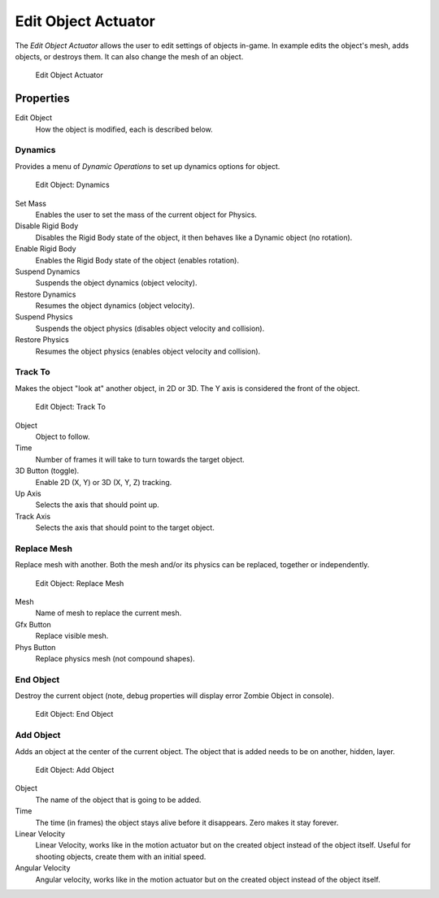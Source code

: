 .. _bpy.types.EditObjectActuator:

==============================
Edit Object Actuator
==============================

.. seealso::
   See the Python reference of this logic brick in :class:`SCA_AddObjectActuator`, :class:`SCA_DynamicActuator`, :class:`SCA_EndObjectActuator` and :class:`SCA_ReplaceMeshActuator`.

The *Edit Object Actuator* allows the user to edit settings of objects in-game. In example edits the object's mesh, adds objects, or destroys them. It can also change the mesh of an object.

.. figure:: /images/logic_bricks/actuators/logic-actuators-types-edit_object-edit_object.png

   Edit Object Actuator

Properties
++++++++++++++++++++++++++++++

Edit Object
   How the object is modified, each is described below.

Dynamics
------------------------------

Provides a menu of *Dynamic Operations* to set up dynamics options for object.

.. figure:: /images/logic_bricks/actuators/logic-actuators-types-edit_object-dynamics.png

   Edit Object: Dynamics

Set Mass
   Enables the user to set the mass of the current object for Physics.
Disable Rigid Body
   Disables the Rigid Body state of the object, it then behaves like a Dynamic object (no rotation).
Enable Rigid Body
   Enables the Rigid Body state of the object (enables rotation).
Suspend Dynamics
   Suspends the object dynamics (object velocity).
Restore Dynamics
   Resumes the object dynamics (object velocity).
Suspend Physics
   Suspends the object physics (disables object velocity and collision).
Restore Physics
   Resumes the object physics (enables object velocity and collision).

Track To
------------------------------

Makes the object "look at" another object, in 2D or 3D. The Y axis is considered the front of the object.

.. figure:: /images/logic_bricks/actuators/logic-actuators-types-edit_object-track_to.png

   Edit Object: Track To

Object
   Object to follow.
Time
   Number of frames it will take to turn towards the target object.
3D Button (toggle).
   Enable 2D (X, Y) or 3D (X, Y, Z) tracking.
Up Axis
   Selects the axis that should point up.
Track Axis
   Selects the axis that should point to the target object.

Replace Mesh
------------------------------

Replace mesh with another. Both the mesh and/or its physics can be replaced, together or independently.

.. figure:: /images/logic_bricks/actuators/logic-actuators-types-edit_object-replace_mesh.png

   Edit Object: Replace Mesh

Mesh
   Name of mesh to replace the current mesh.
Gfx Button
   Replace visible mesh.
Phys Button
   Replace physics mesh (not compound shapes).

End Object
------------------------------

Destroy the current object (note, debug properties will display error Zombie Object in console).

.. figure:: /images/logic_bricks/actuators/logic-actuators-types-edit_object-end_object.png

   Edit Object: End Object

Add Object
------------------------------

Adds an object at the center of the current object. The object that is added needs to be on another, hidden, layer.

.. figure:: /images/logic_bricks/actuators/logic-actuators-types-edit_object-add_object.png

   Edit Object: Add Object

Object
   The name of the object that is going to be added.
Time
   The time (in frames) the object stays alive before it disappears. Zero makes it stay forever.
Linear Velocity
   Linear Velocity, works like in the motion actuator but on the created object instead of the object itself. Useful for shooting objects, create them with an initial speed.
Angular Velocity
   Angular velocity, works like in the motion actuator but on the created object instead of the object itself.
